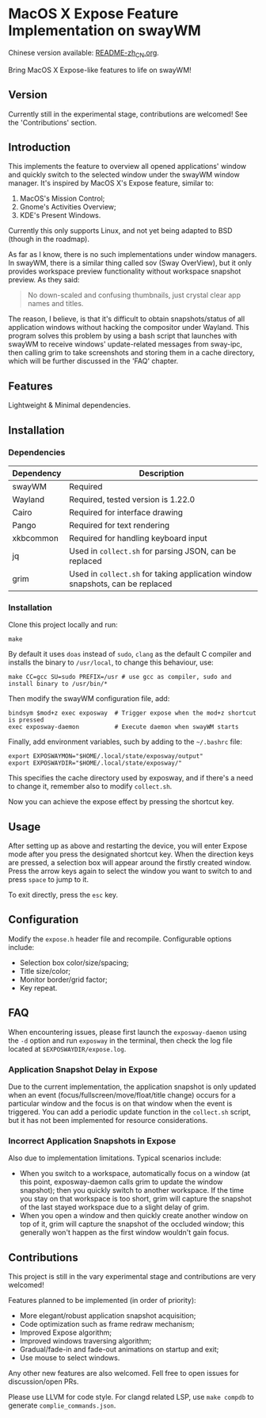 * MacOS X Expose Feature Implementation on swayWM

Chinese version available: [[file:README-zh_CN.org][README-zh_CN.org]].

[[file:exposway.png]]

#+BEGIN_CENTER
Bring MacOS X Expose-like features to life on swayWM!
#+END_CENTER

** Version

Currently still in the experimental stage, contributions are welcomed! See the 'Contributions' section.

** Introduction

This implements the feature to overview all opened applications' window and quickly switch to the selected window under the swayWM window manager. It's inspired by MacOS X's Expose feature, similar to:

1. MacOS's Mission Control;
2. Gnome's Activities Overview;
3. KDE's Present Windows.

Currently this only supports Linux, and not yet being adapted to BSD (though in the roadmap).

As far as I know, there is no such implementations under window managers. In swayWM, there is a similar thing called sov (Sway OverView), but it only provides workspace preview functionality without workspace snapshot preview. As they said:
#+BEGIN_QUOTE
  No down-scaled and confusing thumbnails, just crystal clear app names and titles.
#+END_QUOTE

The reason, I believe, is that it's difficult to obtain snapshots/status of all application windows without hacking the compositor under Wayland. This program solves this problem by using a bash script that launches with swayWM to receive windows' update-related messages from sway-ipc, then calling grim to take screenshots and storing them in a cache directory, which will be further discussed in the 'FAQ' chapter.

** Features

Lightweight & Minimal dependencies.

** Installation

*** Dependencies

| Dependency | Description                                                                   |
|------------+-------------------------------------------------------------------------------|
| swayWM     | Required                                                                      |
| Wayland    | Required, tested version is 1.22.0                                            |
| Cairo      | Required for interface drawing                                                |
| Pango      | Required for text rendering                                                   |
| xkbcommon  | Required for handling keyboard input                                          |
| jq         | Used in =collect.sh= for parsing JSON, can be replaced                        |
| grim       | Used in =collect.sh= for taking application window snapshots, can be replaced |

*** Installation

Clone this project locally and run:
#+BEGIN_SRC shell
  make
#+END_SRC
By default it uses =doas= instead of =sudo=, =clang= as the default C compiler and installs the binary to =/usr/local=, to change this behaviour, use:
#+BEGIN_SRC
  make CC=gcc SU=sudo PREFIX=/usr # use gcc as compiler, sudo and install binary to /usr/bin/*
#+END_SRC

Then modify the swayWM configuration file, add:
#+BEGIN_SRC shell
  bindsym $mod+z exec exposway  # Trigger expose when the mod+z shortcut is pressed
  exec exposway-daemon          # Execute daemon when swayWM starts
#+END_SRC

Finally, add environment variables, such by adding to the =~/.bashrc= file:
#+BEGIN_SRC shell
  export EXPOSWAYMON="$HOME/.local/state/exposway/output"
  export EXPOSWAYDIR="$HOME/.local/state/exposway/"
#+END_SRC
This specifies the cache directory used by exposway, and if there's a need to change it, remember also to modify =collect.sh=.

Now you can achieve the expose effect by pressing the shortcut key.

** Usage

After setting up as above and restarting the device, you will enter Expose mode after you press the designated shortcut key. When the direction keys are pressed, a selection box will appear around the firstly created window. Press the arrow keys again to select the window you want to switch to and press =space= to jump to it.

To exit directly, press the =esc= key.

** Configuration

Modify the =expose.h= header file and recompile. Configurable options include:

- Selection box color/size/spacing;
- Title size/color;
- Monitor border/grid factor;
- Key repeat.

** FAQ

When encountering issues, please first launch the =exposway-daemon= using the =-d= option and run =exposway= in the terminal, then check the log file located at =$EXPOSWAYDIR/expose.log=.

*** Application Snapshot Delay in Expose

Due to the current implementation, the application snapshot is only updated when an event (focus/fullscreen/move/float/title change) occurs for a particular window and the focus is on that window when the event is triggered. You can add a periodic update function in the =collect.sh= script, but it has not been implemented for resource considerations.

*** Incorrect Application Snapshots in Expose

Also due to implementation limitations. Typical scenarios include:
- When you switch to a workspace, automatically focus on a window (at this point, exposway-daemon calls grim to update the window snapshot); then you quickly switch to another workspace. If the time you stay on that workspace is too short, grim will capture the snapshot of the last stayed workspace due to a slight delay of grim.
- When you open a window and then quickly create another window on top of it, grim will capture the snapshot of the occluded window; this generally won't happen as the first window wouldn't gain focus.

** Contributions

This project is still in the vary experimental stage and contributions are very welcomed!

Features planned to be implemented (in order of priority):

- More elegant/robust application snapshot acquisition;
- Code optimization such as frame redraw mechanism;
- Improved Expose algorithm;
- Improved windows traversing algorithm;
- Gradual/fade-in and fade-out animations on startup and exit;
- Use mouse to select windows.

Any other new features are also welcomed. Fell free to open issues for discussion/open PRs.

Please use LLVM for code style. For clangd related LSP, use =make compdb= to generate =complie_commands.json=.
